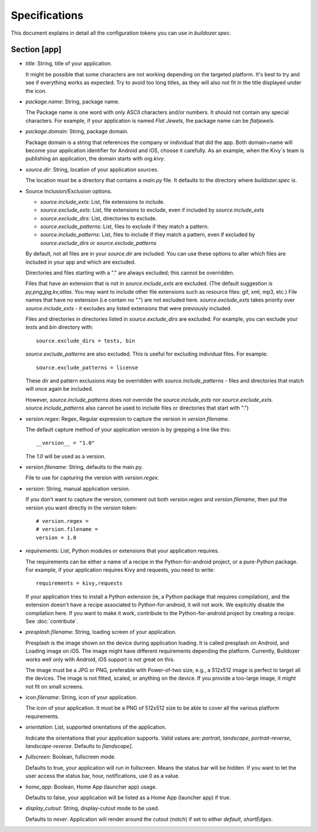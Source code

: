 Specifications
==============

This document explains in detail all the configuration tokens you can use in
`buildozer.spec`.

Section [app]
-------------

- `title`: String, title of your application.
  
  It might be possible that some characters are not working depending on the
  targeted platform. It's best to try and see if everything works as expected.
  Try to avoid too long titles, as they will also not fit in the title
  displayed under the icon.

- `package.name`: String, package name.

  The Package name is one word with only ASCII characters and/or numbers. It
  should not contain any special characters. For example, if your application
  is named `Flat Jewels`, the package name can be `flatjewels`.

- `package.domain`: String, package domain.

  Package domain is a string that references the company or individual that
  did the app. Both domain+name will become your application identifier for
  Android and iOS, choose it carefully. As an example, when the Kivy`s team
  is publishing an application, the domain starts with `org.kivy`.

- `source.dir`: String, location of your application sources.

  The location must be a directory that contains a `main.py` file. It defaults
  to the directory where `buildozer.spec` is.

- Source Inclusion/Exclusion options.

  - `source.include_exts`: List, file extensions to include.
  - `source.exclude_exts`: List, file extensions to exclude, even if included by
    `source.include_exts`
  - `source.exclude_dirs`: List, directories to exclude.
  - `source.exclude_patterns`: List, files to exclude if they match a pattern.
  - `source.include_patterns`: List, files to include if they match a pattern, even if excluded by
    `source.exclude_dirs` or `source.exclude_patterns`

  By default, not all files are in your `source.dir` are included. You can
  use these options to alter which files are included in your app and which
  are excluded.

  Directories and files starting with a "." are always excluded; this cannot be
  overridden.

  Files that have an extension that is not in `source.include_exts` are excluded.
  (The default suggestion is `py,png,jpg,kv,atlas`. You may want to include other
  file extensions such as resource files: gif, xml, mp3, etc.)  File names that
  have no extension (i.e contain no ".") are not excluded here.
  `source.exclude_exts` takes priority over `source.include_exts` - it excludes any listed extensions
  that were previously included.

  Files and directories in directories listed in `source.exclude_dirs` are excluded. For example, you can exclude your
  `tests` and `bin` directory with::

        source.exclude_dirs = tests, bin

  `source.exclude_patterns` are also excluded. This is useful for excluding individual
  files. For example::

         source.exclude_patterns = license

  These dir and pattern exclusions may be overridden with
  `source.include_patterns` - files and directories that match will once again be included.

  However, `source.include_patterns` does not override the `source.include_exts` nor
  `source.exclude_exts`. `source.include_patterns` also cannot be used to include files or directories that
  start with ".")

- `version.regex`: Regex, Regular expression to capture the version in
  `version.filename`.

  The default capture method of your application version is by grepping a line
  like this::

    __version__ = "1.0"

  The `1.0` will be used as a version.

- `version.filename`: String, defaults to the main.py.

  File to use for capturing the version with `version.regex`.

- `version`: String, manual application version.

  If you don't want to capture the version, comment out both `version.regex`
  and `version.filename`, then put the version you want directly in the
  `version` token::

    # version.regex =
    # version.filename = 
    version = 1.0

- `requirements`: List, Python modules or extensions that your application
  requires.

  The requirements can be either a name of a recipe in the Python-for-android
  project, or a pure-Python package. For example, if your application requires
  Kivy and requests, you need to write::

    requirements = kivy,requests

  If your application tries to install a Python extension (ie, a Python
  package that requires compilation), and the extension doesn't have a recipe
  associated to Python-for-android, it will not work. We explicitly disable
  the compilation here. If you want to make it work, contribute to the
  Python-for-android project by creating a recipe. See :doc:`contribute`.

- `presplash.filename`: String, loading screen of your application.

  Presplash is the image shown on the device during application loading.
  It is called presplash on Android, and Loading image on iOS. The image might
  have different requirements depending the platform. Currently, Buildozer
  works well only with Android, iOS support is not great on this.

  The image must be a JPG or PNG, preferable with Power-of-two size, e.g., a
  512x512 image is perfect to target all the devices. The image is not fitted,
  scaled, or anything on the device. If you provide a too-large image, it might
  not fit on small screens.

- `icon.filename`: String, icon of your application.

  The icon of your application. It must be a PNG of 512x512 size to be able to
  cover all the various platform requirements.

- `orientation`: List, supported orientations of the application.

  Indicate the orientations that your application supports.
  Valid values are: `portrait`, `landscape`, `portrait-reverse`, `landscape-reverse`.
  Defaults to `[landscape]`.

- `fullscreen`: Boolean, fullscreen mode.

  Defaults to true, your application will run in fullscreen. Means the status
  bar will be hidden. If you want to let the user access the status bar,
  hour, notifications, use 0 as a value.

- `home_app`: Boolean, Home App (launcher app) usage.

  Defaults to false, your application will be listed as a Home App (launcher app) if true.

- `display_cutout`: String, display-cutout mode to be used.

  Defaults to `never`. Application will render around the cutout (notch) if set to either `default`, `shortEdges`.